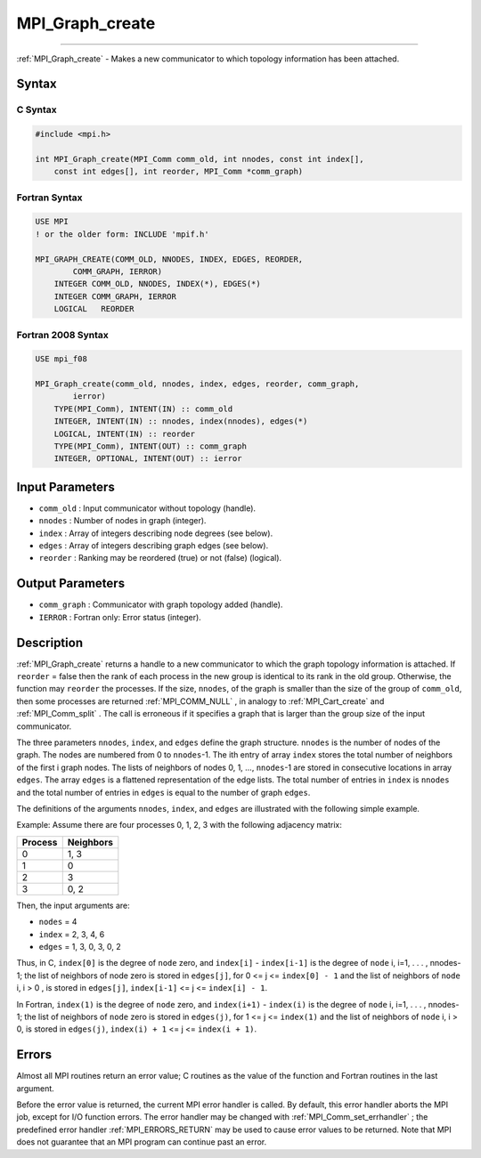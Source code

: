 .. _MPI_Graph_create:

MPI_Graph_create
~~~~~~~~~~~~~~~~
====

:ref:`MPI_Graph_create`  - Makes a new communicator to which topology
information has been attached.

Syntax
======

C Syntax
--------

.. code:: c

   #include <mpi.h>

   int MPI_Graph_create(MPI_Comm comm_old, int nnodes, const int index[],
       const int edges[], int reorder, MPI_Comm *comm_graph)

Fortran Syntax
--------------

.. code:: fortran

   USE MPI
   ! or the older form: INCLUDE 'mpif.h'

   MPI_GRAPH_CREATE(COMM_OLD, NNODES, INDEX, EDGES, REORDER,
           COMM_GRAPH, IERROR)
       INTEGER COMM_OLD, NNODES, INDEX(*), EDGES(*)
       INTEGER COMM_GRAPH, IERROR
       LOGICAL   REORDER

Fortran 2008 Syntax
-------------------

.. code:: fortran

   USE mpi_f08

   MPI_Graph_create(comm_old, nnodes, index, edges, reorder, comm_graph,
           ierror)
       TYPE(MPI_Comm), INTENT(IN) :: comm_old
       INTEGER, INTENT(IN) :: nnodes, index(nnodes), edges(*)
       LOGICAL, INTENT(IN) :: reorder
       TYPE(MPI_Comm), INTENT(OUT) :: comm_graph
       INTEGER, OPTIONAL, INTENT(OUT) :: ierror

Input Parameters
================

-  ``comm_old`` : Input communicator without topology (handle).
-  ``nnodes`` : Number of nodes in graph (integer).
-  ``index`` : Array of integers describing node degrees (see below).
-  ``edges`` : Array of integers describing graph edges (see below).
-  ``reorder`` : Ranking may be reordered (true) or not (false)
   (logical).

Output Parameters
=================

-  ``comm_graph`` : Communicator with graph topology added (handle).
-  ``IERROR`` : Fortran only: Error status (integer).

Description
===========

:ref:`MPI_Graph_create`  returns a handle to a new communicator to which the
graph topology information is attached. If ``reorder`` = false then the
rank of each process in the new group is identical to its rank in the
old group. Otherwise, the function may ``reorder`` the processes. If the
size, ``nnodes``, of the graph is smaller than the size of the group of
``comm_old``, then some processes are returned :ref:`MPI_COMM_NULL` , in
analogy to :ref:`MPI_Cart_create`  and :ref:`MPI_Comm_split` . The call is
erroneous if it specifies a graph that is larger than the group size of
the input communicator.

The three parameters ``nnodes``, ``index``, and ``edges`` define the
graph structure. ``nnodes`` is the number of nodes of the graph. The
nodes are numbered from 0 to ``nnodes``-1. The ith entry of array
``index`` stores the total number of neighbors of the first i graph
nodes. The lists of neighbors of nodes 0, 1, ..., ``nnodes``-1 are
stored in consecutive locations in array ``edges``. The array ``edges``
is a flattened representation of the edge lists. The total number of
entries in ``index`` is ``nnodes`` and the total number of entries in
``edges`` is equal to the number of graph ``edges``.

The definitions of the arguments ``nnodes``, ``index``, and ``edges``
are illustrated with the following simple example.

Example: Assume there are four processes 0, 1, 2, 3 with the following
adjacency matrix:

======= =========
Process Neighbors
======= =========
0       1, 3
1       0
2       3
3       0, 2
======= =========

Then, the input arguments are:

-  ``nodes`` = 4
-  ``index`` = 2, 3, 4, 6
-  ``edges`` = 1, 3, 0, 3, 0, 2

Thus, in C, ``index[0]`` is the degree of ``node`` zero, and
``index[i]`` - ``index[i-1]`` is the degree of ``node`` i, i=1, . . . ,
nnodes-1; the list of neighbors of node zero is stored in ``edges[j]``,
for 0 <= j <= ``index[0] - 1`` and the list of neighbors of ``node`` i,
i > 0 , is stored in ``edges[j]``, ``index[i-1]`` <= j <=
``index[i] - 1``.

In Fortran, ``index(1)`` is the degree of ``node`` zero, and
``index(i+1)`` - ``index(i)`` is the degree of ``node`` i, i=1, . . . ,
nnodes-1; the list of neighbors of ``node`` zero is stored in
``edges(j)``, for 1 <= j <= ``index(1)`` and the list of neighbors of
``node`` i, i > 0, is stored in ``edges(j)``, ``index(i) + 1`` <= j <=
``index(i + 1)``.

Errors
======

Almost all MPI routines return an error value; C routines as the value
of the function and Fortran routines in the last argument.

Before the error value is returned, the current MPI error handler is
called. By default, this error handler aborts the MPI job, except for
I/O function errors. The error handler may be changed with
:ref:`MPI_Comm_set_errhandler` ; the predefined error handler
:ref:`MPI_ERRORS_RETURN`  may be used to cause error values to be returned.
Note that MPI does not guarantee that an MPI program can continue past
an error.


.. seealso:: :ref:`MPI_Graph_get` :ref:`MPI_Graphdims_get` 
